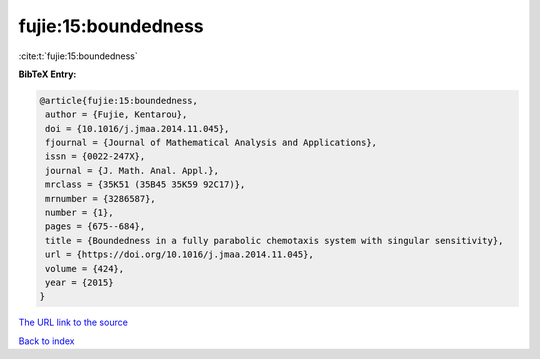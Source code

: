fujie:15:boundedness
====================

:cite:t:`fujie:15:boundedness`

**BibTeX Entry:**

.. code-block:: bibtex

   @article{fujie:15:boundedness,
    author = {Fujie, Kentarou},
    doi = {10.1016/j.jmaa.2014.11.045},
    fjournal = {Journal of Mathematical Analysis and Applications},
    issn = {0022-247X},
    journal = {J. Math. Anal. Appl.},
    mrclass = {35K51 (35B45 35K59 92C17)},
    mrnumber = {3286587},
    number = {1},
    pages = {675--684},
    title = {Boundedness in a fully parabolic chemotaxis system with singular sensitivity},
    url = {https://doi.org/10.1016/j.jmaa.2014.11.045},
    volume = {424},
    year = {2015}
   }
`The URL link to the source <ttps://doi.org/10.1016/j.jmaa.2014.11.045}>`_


`Back to index <../By-Cite-Keys.html>`_
